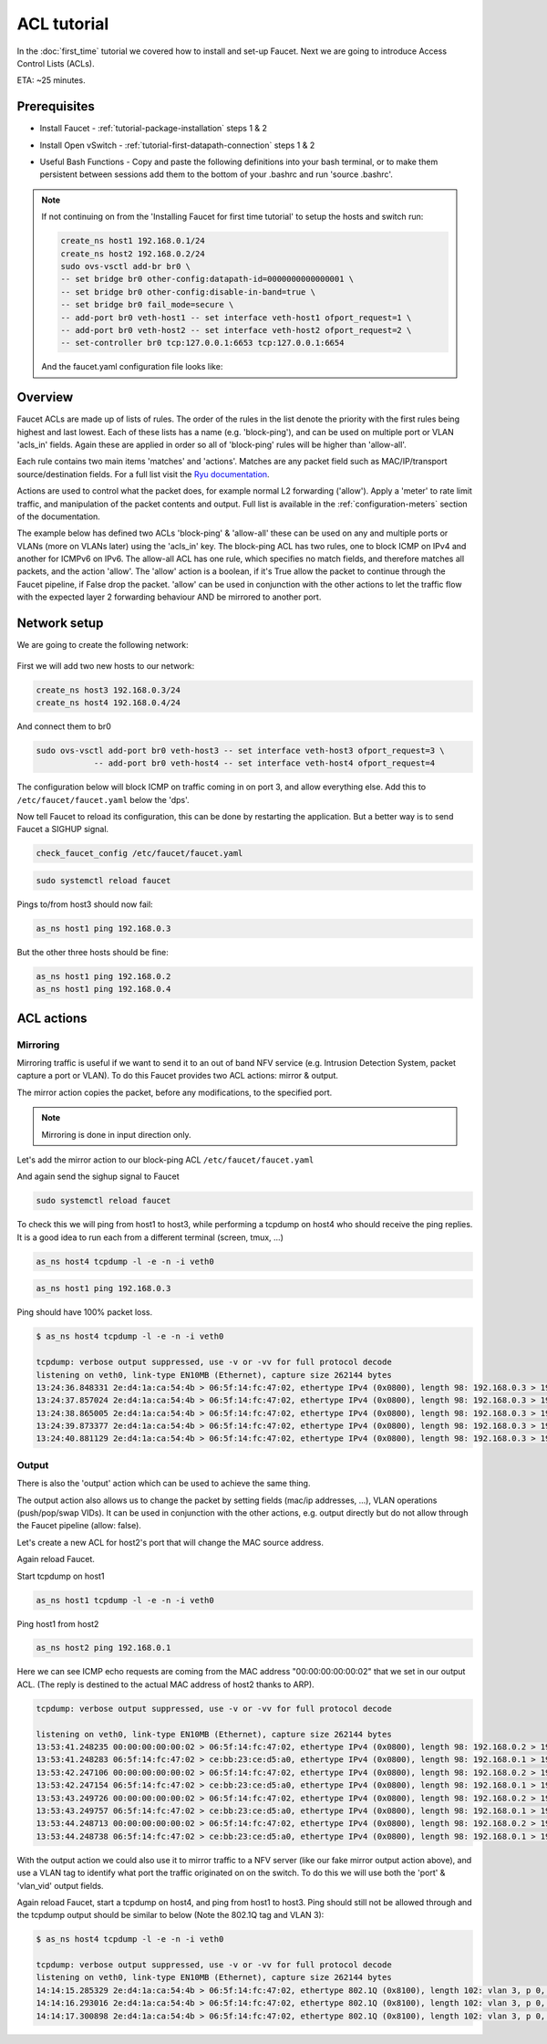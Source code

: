 ACL tutorial
============

In the :doc:`first_time` tutorial we covered how to install and set-up Faucet.
Next we are going to introduce Access Control Lists (ACLs).


ETA: ~25 minutes.

Prerequisites
-------------

- Install Faucet - :ref:`tutorial-package-installation` steps 1 & 2
- Install Open vSwitch - :ref:`tutorial-first-datapath-connection` steps 1 & 2
- Useful Bash Functions - Copy and paste the following definitions into your
  bash terminal, or to make them persistent between sessions add them to the
  bottom of your .bashrc and run 'source .bashrc'.

    .. literalinclude:: ../_static/tutorial/create_ns
       :language: bash

    .. literalinclude:: ../_static/tutorial/as_ns
       :language: bash

.. note:: If not continuing on from the 'Installing Faucet for first time tutorial' to setup the hosts and switch run:

    .. code:: bash

        create_ns host1 192.168.0.1/24
        create_ns host2 192.168.0.2/24
        sudo ovs-vsctl add-br br0 \
        -- set bridge br0 other-config:datapath-id=0000000000000001 \
        -- set bridge br0 other-config:disable-in-band=true \
        -- set bridge br0 fail_mode=secure \
        -- add-port br0 veth-host1 -- set interface veth-host1 ofport_request=1 \
        -- add-port br0 veth-host2 -- set interface veth-host2 ofport_request=2 \
        -- set-controller br0 tcp:127.0.0.1:6653 tcp:127.0.0.1:6654

    And the faucet.yaml configuration file looks like:

    .. code-block:: yaml
        :caption: /etc/faucet/faucet.yaml

        vlans:
            office:
                vid: 100
                description: "office network"

        dps:
            sw1:
                dp_id: 0x1
                hardware: "Open vSwitch"
                interfaces:
                    1:
                        name: "host1"
                        description: "host2 network namespace"
                        native_vlan: office
                    2:
                        name: "host2"
                        description: "host2 network namespace"
                        native_vlan: office

Overview
--------

Faucet ACLs are made up of lists of rules.
The order of the rules in the list denote the priority with the first rules
being highest and last lowest. Each of these lists has a name
(e.g. 'block-ping'), and can be used on multiple port or VLAN 'acls_in' fields.
Again these are applied in order so all of 'block-ping' rules will be higher
than 'allow-all'.

Each rule contains two main items 'matches' and 'actions'.
Matches are any packet field such as MAC/IP/transport source/destination fields.
For a full list visit the
`Ryu documentation <https://ryu.readthedocs.io/en/latest/ofproto_v1_3_ref.html#flow-match-structure>`_.

Actions are used to control what the packet does, for example normal L2
forwarding ('allow'). Apply a 'meter' to rate limit traffic, and manipulation of
the packet contents and output. Full list is available in the
:ref:`configuration-meters` section of the documentation.

The example below has defined two ACLs 'block-ping' & 'allow-all' these can be
used on any and multiple ports or VLANs (more on VLANs later) using the
'acls_in' key. The block-ping ACL has two rules, one to block ICMP on IPv4 and
another for ICMPv6 on IPv6. The allow-all ACL has one rule, which specifies no
match fields, and therefore matches all packets, and the action 'allow'.
The 'allow' action is a boolean, if it's True allow the packet to continue
through the Faucet pipeline, if False drop the packet. 'allow' can be used in
conjunction with the other actions to let the traffic flow with the expected
layer 2 forwarding behaviour AND be mirrored to another port.


Network setup
-------------

We are going to create the following network:

.. figure:: ../_static/images/tutorial-acls.svg
    :alt: ACL network diagram
    :align: center
    :width: 80%

First we will add two new hosts to our network:

.. code:: console

    create_ns host3 192.168.0.3/24
    create_ns host4 192.168.0.4/24

And connect them to br0

.. code-block:: console

    sudo ovs-vsctl add-port br0 veth-host3 -- set interface veth-host3 ofport_request=3 \
                -- add-port br0 veth-host4 -- set interface veth-host4 ofport_request=4


The configuration below will block ICMP on traffic coming in on port 3, and allow everything else.
Add this to ``/etc/faucet/faucet.yaml`` below the 'dps'.

.. code-block:: yaml
    :caption: /etc/faucet/faucet.yaml

                3:
                    name: "host3"
                    native_vlan: office
                    acls_in: [block-ping, allow-all]
                4:
                    name: "host4"
                    native_vlan: office
    acls:
        block-ping:
            - rule:
                dl_type: 0x800      # IPv4
                ip_proto: 1         # ICMP
                actions:
                    allow: False
            - rule:
                dl_type: 0x86dd     # IPv6
                ip_proto: 58        # ICMPv6
                actions:
                    allow: False
        allow-all:
            - rule:
                actions:
                    allow: True


Now tell Faucet to reload its configuration, this can be done by restarting the application.
But a better way is to send Faucet a SIGHUP signal.

.. code:: console

    check_faucet_config /etc/faucet/faucet.yaml


.. code:: console

    sudo systemctl reload faucet


Pings to/from host3 should now fail:

.. code:: console

    as_ns host1 ping 192.168.0.3

But the other three hosts should be fine:

.. code:: console

    as_ns host1 ping 192.168.0.2
    as_ns host1 ping 192.168.0.4


ACL actions
-----------

Mirroring
+++++++++

Mirroring traffic is useful if we want to send it to an out of band NFV service
(e.g. Intrusion Detection System, packet capture a port or VLAN).
To do this Faucet provides two ACL actions: mirror & output.

The mirror action copies the packet, before any modifications, to the specified
port.

.. note:: Mirroring is done in input direction only.

Let's add the mirror action to our block-ping ACL ``/etc/faucet/faucet.yaml``

.. code-block:: yaml
    :caption: /etc/faucet/faucet.yaml

    ...
        block-ping:
            - rule:
                dl_type: 0x800
                ip_proto: 1
                actions:
                    allow: False
                    mirror: 4
            - rule:
                dl_type: 0x86dd
                ip_proto: 58
                actions:
                    allow: False
                    mirror: 4

And again send the sighup signal to Faucet

.. code:: console

    sudo systemctl reload faucet

To check this we will ping from host1 to host3, while performing a tcpdump on
host4 who should receive the ping replies.
It is a good idea to run each from a different terminal (screen, tmux, ...)

.. code:: console

    as_ns host4 tcpdump -l -e -n -i veth0


.. code:: console

    as_ns host1 ping 192.168.0.3

Ping should have 100% packet loss.


.. code:: console

    $ as_ns host4 tcpdump -l -e -n -i veth0

    tcpdump: verbose output suppressed, use -v or -vv for full protocol decode
    listening on veth0, link-type EN10MB (Ethernet), capture size 262144 bytes
    13:24:36.848331 2e:d4:1a:ca:54:4b > 06:5f:14:fc:47:02, ethertype IPv4 (0x0800), length 98: 192.168.0.3 > 192.168.0.1: ICMP echo reply, id 23660, seq 16, length 64
    13:24:37.857024 2e:d4:1a:ca:54:4b > 06:5f:14:fc:47:02, ethertype IPv4 (0x0800), length 98: 192.168.0.3 > 192.168.0.1:   ICMP echo reply, id 23660, seq 17, length 64
    13:24:38.865005 2e:d4:1a:ca:54:4b > 06:5f:14:fc:47:02, ethertype IPv4 (0x0800), length 98: 192.168.0.3 > 192.168.0.1: ICMP echo reply, id 23660, seq 18, length 64
    13:24:39.873377 2e:d4:1a:ca:54:4b > 06:5f:14:fc:47:02, ethertype IPv4 (0x0800), length 98: 192.168.0.3 > 192.168.0.1: ICMP echo reply, id 23660, seq 19, length 64
    13:24:40.881129 2e:d4:1a:ca:54:4b > 06:5f:14:fc:47:02, ethertype IPv4 (0x0800), length 98: 192.168.0.3 > 192.168.0.1: ICMP echo reply, id 23660, seq 20, length 64


Output
++++++

There is also the 'output' action which can be used to achieve the same thing.

.. code-block:: yaml
    :caption: /etc/faucet/faucet.yaml

    block-ping:
        - rule:
            dl_type: 0x800
            ip_proto: 1
            actions:
                allow: False
                output:
                    port: 4
        - rule:
            dl_type: 0x86dd
            ip_proto: 58
            actions:
                allow: False
                output:
                    port: 4


The output action also allows us to change the packet by setting fields
(mac/ip addresses, ...), VLAN operations (push/pop/swap VIDs).
It can be used in conjunction with the other actions, e.g. output directly but
do not allow through the Faucet pipeline (allow: false).

Let's create a new ACL for host2's port that will change the MAC source address.


.. code-block:: yaml
    :caption: /etc/faucet/faucet.yaml

    dps:
        sw1:
            ...
            2:
                name: "host2"
                description: "host2 network namespace"
                native_vlan: office
                acls_in: [rewrite-mac, allow-all]
            ...
    acls:
        rewrite-mac:
            - rule:
                actions:
                    allow: True
                    output:
                        set_fields:
                            - eth_src: "00:00:00:00:00:02"
    ...


Again reload Faucet.

Start tcpdump on host1

.. code:: console

    as_ns host1 tcpdump -l -e -n -i veth0

Ping host1 from host2

.. code:: console

    as_ns host2 ping 192.168.0.1

Here we can see ICMP echo requests are coming from the MAC address
"00:00:00:00:00:02" that we set in our output ACL.
(The reply is destined to the actual MAC address of host2 thanks to ARP).

.. code:: console

    tcpdump: verbose output suppressed, use -v or -vv for full protocol decode

    listening on veth0, link-type EN10MB (Ethernet), capture size 262144 bytes
    13:53:41.248235 00:00:00:00:00:02 > 06:5f:14:fc:47:02, ethertype IPv4 (0x0800), length 98: 192.168.0.2 > 192.168.0.1: ICMP echo request, id 23711, seq 1, length 64
    13:53:41.248283 06:5f:14:fc:47:02 > ce:bb:23:ce:d5:a0, ethertype IPv4 (0x0800), length 98: 192.168.0.1 > 192.168.0.2: ICMP echo reply, id 23711, seq 1, length 64
    13:53:42.247106 00:00:00:00:00:02 > 06:5f:14:fc:47:02, ethertype IPv4 (0x0800), length 98: 192.168.0.2 > 192.168.0.1: ICMP echo request, id 23711, seq 2, length 64
    13:53:42.247154 06:5f:14:fc:47:02 > ce:bb:23:ce:d5:a0, ethertype IPv4 (0x0800), length 98: 192.168.0.1 > 192.168.0.2: ICMP echo reply, id 23711, seq 2, length 64
    13:53:43.249726 00:00:00:00:00:02 > 06:5f:14:fc:47:02, ethertype IPv4 (0x0800), length 98: 192.168.0.2 > 192.168.0.1: ICMP echo request, id 23711, seq 3, length 64
    13:53:43.249757 06:5f:14:fc:47:02 > ce:bb:23:ce:d5:a0, ethertype IPv4 (0x0800), length 98: 192.168.0.1 > 192.168.0.2: ICMP echo reply, id 23711, seq 3, length 64
    13:53:44.248713 00:00:00:00:00:02 > 06:5f:14:fc:47:02, ethertype IPv4 (0x0800), length 98: 192.168.0.2 > 192.168.0.1: ICMP echo request, id 23711, seq 4, length 64
    13:53:44.248738 06:5f:14:fc:47:02 > ce:bb:23:ce:d5:a0, ethertype IPv4 (0x0800), length 98: 192.168.0.1 > 192.168.0.2: ICMP echo reply, id 23711, seq 4, length 64



With the output action we could also use it to mirror traffic to a NFV server
(like our fake mirror output action above), and use a VLAN tag to identify what
port the traffic originated on on the switch.
To do this we will use both the 'port' & 'vlan_vid' output fields.

.. code-block:: yaml
    :caption: /etc/faucet/faucet.yaml

    block-ping:
        - rule:
            dl_type: 0x800
            ip_proto: 1
            actions:
                allow: False
                output:
                    vlan_vid: 3
                    port: 4
        - rule:
            dl_type: 0x86dd
            ip_proto: 58
            actions:
                allow: False
                output:
                    vlan_vid: 3
                    port: 4


Again reload Faucet, start a tcpdump on host4, and ping from host1 to host3.
Ping should still not be allowed through and the tcpdump output should be
similar to below (Note the 802.1Q tag and VLAN 3):

.. code:: console

    $ as_ns host4 tcpdump -l -e -n -i veth0

    tcpdump: verbose output suppressed, use -v or -vv for full protocol decode
    listening on veth0, link-type EN10MB (Ethernet), capture size 262144 bytes
    14:14:15.285329 2e:d4:1a:ca:54:4b > 06:5f:14:fc:47:02, ethertype 802.1Q (0x8100), length 102: vlan 3, p 0, ethertype IPv4, 192.168.0.3 > 192.168.0.1: ICMP echo reply, id 23747, seq 1, length 64
    14:14:16.293016 2e:d4:1a:ca:54:4b > 06:5f:14:fc:47:02, ethertype 802.1Q (0x8100), length 102: vlan 3, p 0, ethertype IPv4, 192.168.0.3 > 192.168.0.1: ICMP echo reply, id 23747, seq 2, length 64
    14:14:17.300898 2e:d4:1a:ca:54:4b > 06:5f:14:fc:47:02, ethertype 802.1Q (0x8100), length 102: vlan 3, p 0, ethertype IPv4, 192.168.0.3 > 192.168.0.1: ICMP echo reply, id 23747, seq 3, length 64
